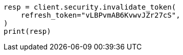 // This file is autogenerated, DO NOT EDIT
// rest-api/security/invalidate-tokens.asciidoc:175

[source, python]
----
resp = client.security.invalidate_token(
    refresh_token="vLBPvmAB6KvwvJZr27cS",
)
print(resp)
----
